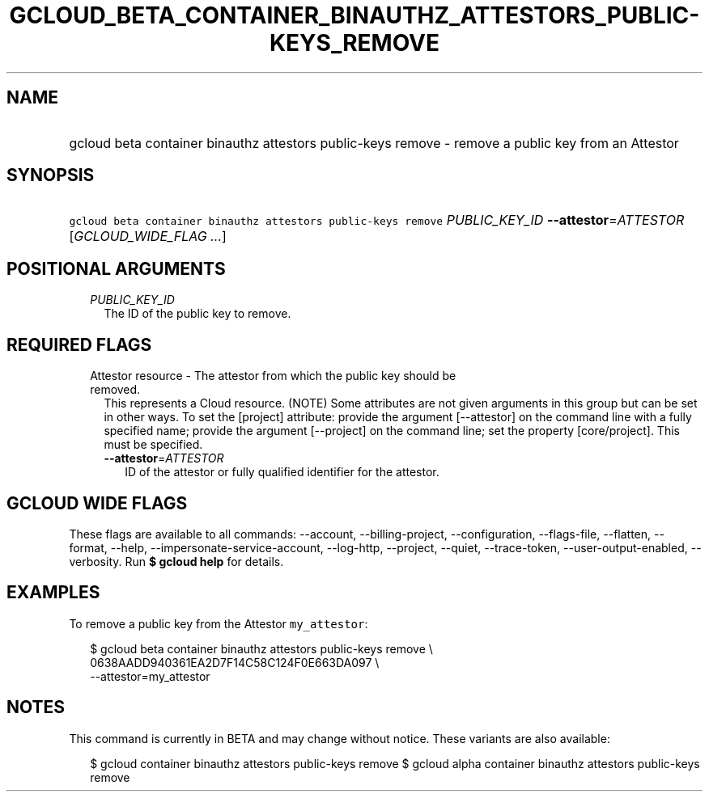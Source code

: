 
.TH "GCLOUD_BETA_CONTAINER_BINAUTHZ_ATTESTORS_PUBLIC\-KEYS_REMOVE" 1



.SH "NAME"
.HP
gcloud beta container binauthz attestors public\-keys remove \- remove a public key from an Attestor



.SH "SYNOPSIS"
.HP
\f5gcloud beta container binauthz attestors public\-keys remove\fR \fIPUBLIC_KEY_ID\fR \fB\-\-attestor\fR=\fIATTESTOR\fR [\fIGCLOUD_WIDE_FLAG\ ...\fR]



.SH "POSITIONAL ARGUMENTS"

.RS 2m
.TP 2m
\fIPUBLIC_KEY_ID\fR
The ID of the public key to remove.


.RE
.sp

.SH "REQUIRED FLAGS"

.RS 2m
.TP 2m

Attestor resource \- The attestor from which the public key should be removed.
This represents a Cloud resource. (NOTE) Some attributes are not given arguments
in this group but can be set in other ways. To set the [project] attribute:
provide the argument [\-\-attestor] on the command line with a fully specified
name; provide the argument [\-\-project] on the command line; set the property
[core/project]. This must be specified.

.RS 2m
.TP 2m
\fB\-\-attestor\fR=\fIATTESTOR\fR
ID of the attestor or fully qualified identifier for the attestor.


.RE
.RE
.sp

.SH "GCLOUD WIDE FLAGS"

These flags are available to all commands: \-\-account, \-\-billing\-project,
\-\-configuration, \-\-flags\-file, \-\-flatten, \-\-format, \-\-help,
\-\-impersonate\-service\-account, \-\-log\-http, \-\-project, \-\-quiet,
\-\-trace\-token, \-\-user\-output\-enabled, \-\-verbosity. Run \fB$ gcloud
help\fR for details.



.SH "EXAMPLES"

To remove a public key from the Attestor \f5my_attestor\fR:

.RS 2m
$ gcloud beta container binauthz attestors public\-keys remove \e
    0638AADD940361EA2D7F14C58C124F0E663DA097 \e
    \-\-attestor=my_attestor
.RE



.SH "NOTES"

This command is currently in BETA and may change without notice. These variants
are also available:

.RS 2m
$ gcloud container binauthz attestors public\-keys remove
$ gcloud alpha container binauthz attestors public\-keys remove
.RE

